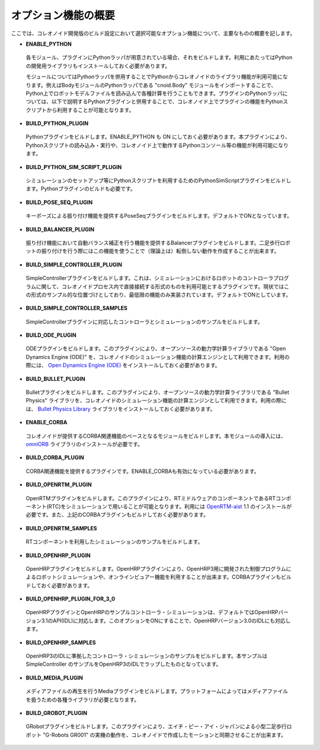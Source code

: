 
オプション機能の概要
====================

.. sectionauthor:: 中岡 慎一郎 <s.nakaoka@aist.go.jp>

ここでは、コレオノイド開発版のビルド設定において選択可能なオプション機能について、主要なものの概要を記します。

* **ENABLE_PYTHON**

 各モジュール、プラグインにPythonラッパが用意されている場合、それをビルドします。利用にあたってはPythonの開発用ライブラリもインストールしておく必要があります。

 モジュールについてはPythonラッパを併用することでPythonからコレオノイドのライブラリ機能が利用可能になります。例えばBodyモジュールのPythonラッパである "cnoid.Body" モジュールをインポートすることで、Python上でロボットモデルファイルを読み込んで各種計算を行うこともできます。プラグインのPythonラッパについては、以下で説明するPythonプラグインと併用することで、コレオノイド上でプラグインの機能をPythonスクリプトから利用することが可能となります。

* **BUILD_PYTHON_PLUGIN**

 Pythonプラグインをビルドします。ENABLE_PYTHON も ON にしておく必要があります。本プラグインにより、Pythonスクリプトの読み込み・実行や、コレオノイド上で動作するPythonコンソール等の機能が利用可能になります。

* **BUILD_PYTHON_SIM_SCRIPT_PLUGIN**

 シミュレーションのセットアップ等にPythonスクリプトを利用するためのPythonSimScriptプラグインをビルドします。Pythonプラグインのビルドも必要です。

* **BUILD_POSE_SEQ_PLUGIN**

 キーポーズによる振り付け機能を提供するPoseSeqプラグインをビルドします。デフォルトでONとなっています。

* **BUILD_BALANCER_PLUGIN**

 振り付け機能において自動バランス補正を行う機能を提供するBalancerプラグインをビルドします。二足歩行ロボットの振り付けを行う際にはこの機能を使うことで（理論上は）転倒しない動作を作成することが出来ます。

* **BUILD_SIMPLE_CONTROLLER_PLUGIN**

 SimpleControllerプラグインをビルドします。これは、シミュレーションにおけるロボットのコントローラプログラムに関して、コレオノイドプロセス内で直接接続する形式のものを利用可能とするプラグインです。現状ではこの形式のサンプル的な位置づけとしており、最低限の機能のみ実装されています。デフォルトでONとしています。

* **BUILD_SIMPLE_CONTROLLER_SAMPLES**

 SimpleControllerプラグインに対応したコントローラとシミュレーションのサンプルをビルドします。

* **BUILD_ODE_PLUGIN**

 ODEプラグインをビルドします。このプラグインにより、オープンソースの動力学計算ライブラリである "Open Dynamics Engine (ODE)" を、コレオノイドのシミュレーション機能の計算エンジンとして利用できます。利用の際には、 `Open Dynamics Engine (ODE) <http://www.ode.org/>`_ をインストールしておく必要があります。

* **BUILD_BULLET_PLUGIN**

 Bulletプラグインをビルドします。このプラグインにより、オープンソースの動力学計算ライブラリである "Bullet Physics" ライブラリを、コレオノイドのシミュレーション機能の計算エンジンとして利用できます。利用の際には、 `Bullet Physics Library <http://bulletphysics.org>`_ ライブラリをインストールしておく必要があります。

* **ENABLE_CORBA**

 コレオノイドが提供するCORBA関連機能のベースとなるモジュールをビルドします。本モジュールの導入には、 `omniORB <http://omniorb.sourceforge.net/>`_ ライブラリのインストールが必要です。

* **BUILD_CORBA_PLUGIN**

 CORBA関連機能を提供するプラグインです。ENABLE_CORBAも有効になっている必要があります。

* **BUILD_OPENRTM_PLUGIN**

 OpenRTMプラグインをビルドします。このプラグインにより、RTミドルウェアのコンポーネントであるRTコンポーネント(RTC)をシミュレーションで用いることが可能となります。利用には `OpenRTM-aist <http://openrtm.org/>`_ 1.1 のインストールが必要です。また、上記のCORBAプラグインもビルドしておく必要があります。

* **BUILD_OPENRTM_SAMPLES**

 RTコンポーネントを利用したシミュレーションのサンプルをビルドします。

* **BUILD_OPENHRP_PLUGIN**

 OpenHRPプラグインをビルドします。OpenHRPプラグインにより、OpenHRP3用に開発された制御プログラムによるロボットシミュレーションや、オンラインビュアー機能を利用することが出来ます。CORBAプラグインもビルドしておく必要があります。

* **BUILD_OPENHRP_PLUGIN_FOR_3_0**

 OpenHRPプラグインとOpenHRPのサンプルコントローラ・シミュレーションは、デフォルトではOpenHRPバージョン3.1のAPI(IDL)に対応します。このオプションをONにすることで、OpenHRPバージョン3.0のIDLにも対応します。

* **BUILD_OPENHRP_SAMPLES**

 OpenHRP3のIDLに準拠したコントローラ・シミュレーションのサンプルをビルドします。本サンプルは SimpleController のサンプルをOpenHRP3のIDLでラップしたものとなっています。

* **BUILD_MEDIA_PLUGIN**

 メディアファイルの再生を行うMediaプラグインをビルドします。プラットフォームによってはメディアファイルを扱うための各種ライブラリが必要となります。

* **BUILD_GROBOT_PLUGIN**

 GRobotプラグインをビルドします。このプラグインにより、エイチ・ピー・アイ・ジャパンによる小型二足歩行ロボット "G-Robots GR001" の実機の動作を、コレオノイドで作成したモーションと同期させることが出来ます。
.. :doc:`../choreograph-tutorial/index` では、このGR001を対象に操作方法を説明していますので、GR001を持っていてこのチュートリアルを試す場合には、このプラグインをビルドしておいてください。
.. なお、現在のところ MacOS X ではこのプラグインは利用不可能となっています。

